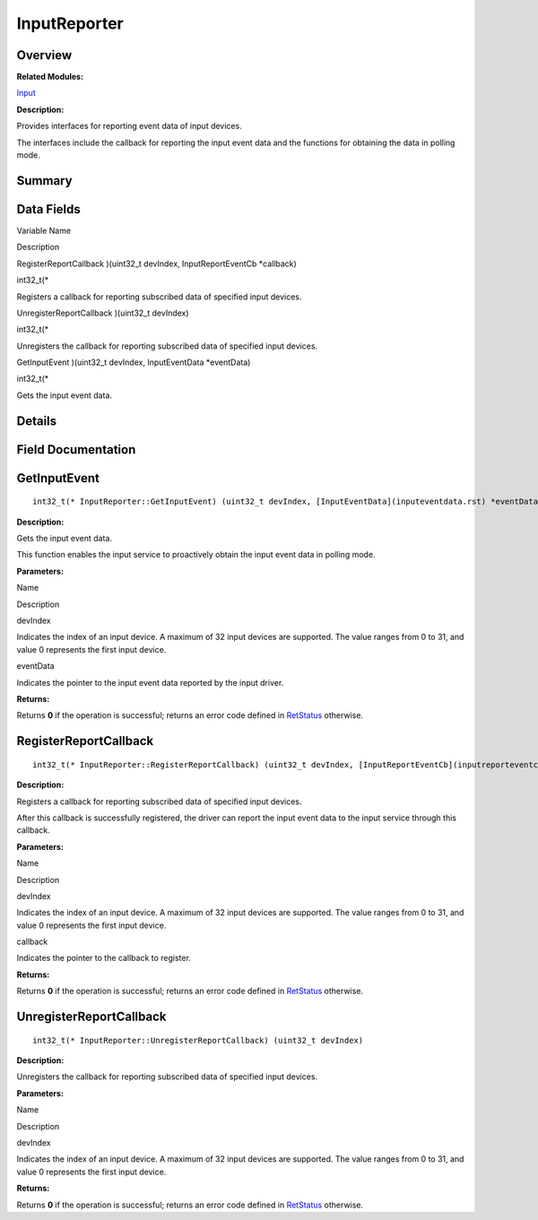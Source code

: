InputReporter
=============

**Overview**\ 
--------------

**Related Modules:**

`Input <input.rst>`__

**Description:**

Provides interfaces for reporting event data of input devices.

The interfaces include the callback for reporting the input event data
and the functions for obtaining the data in polling mode.

**Summary**\ 
-------------

Data Fields
-----------

.. raw:: html

   <table>

.. raw:: html

   <thead align="left">

.. raw:: html

   <tr id="row1978198969093530">

.. raw:: html

   <th class="cellrowborder" valign="top" width="50%" id="mcps1.1.3.1.1">

.. raw:: html

   <p id="p1793257611093530">

Variable Name

.. raw:: html

   </p>

.. raw:: html

   </th>

.. raw:: html

   <th class="cellrowborder" valign="top" width="50%" id="mcps1.1.3.1.2">

.. raw:: html

   <p id="p1449898226093530">

Description

.. raw:: html

   </p>

.. raw:: html

   </th>

.. raw:: html

   </tr>

.. raw:: html

   </thead>

.. raw:: html

   <tbody>

.. raw:: html

   <tr id="row621161935093530">

.. raw:: html

   <td class="cellrowborder" valign="top" width="50%" headers="mcps1.1.3.1.1 ">

.. raw:: html

   <p id="p110732521093530">

RegisterReportCallback )(uint32_t devIndex, InputReportEventCb
\*callback)

.. raw:: html

   </p>

.. raw:: html

   </td>

.. raw:: html

   <td class="cellrowborder" valign="top" width="50%" headers="mcps1.1.3.1.2 ">

.. raw:: html

   <p id="p1027923516093530">

int32_t(\*

.. raw:: html

   </p>

.. raw:: html

   <p id="p904686790093530">

Registers a callback for reporting subscribed data of specified input
devices.

.. raw:: html

   </p>

.. raw:: html

   </td>

.. raw:: html

   </tr>

.. raw:: html

   <tr id="row1080487534093530">

.. raw:: html

   <td class="cellrowborder" valign="top" width="50%" headers="mcps1.1.3.1.1 ">

.. raw:: html

   <p id="p1959737256093530">

UnregisterReportCallback )(uint32_t devIndex)

.. raw:: html

   </p>

.. raw:: html

   </td>

.. raw:: html

   <td class="cellrowborder" valign="top" width="50%" headers="mcps1.1.3.1.2 ">

.. raw:: html

   <p id="p967903278093530">

int32_t(\*

.. raw:: html

   </p>

.. raw:: html

   <p id="p785648154093530">

Unregisters the callback for reporting subscribed data of specified
input devices.

.. raw:: html

   </p>

.. raw:: html

   </td>

.. raw:: html

   </tr>

.. raw:: html

   <tr id="row201733741093530">

.. raw:: html

   <td class="cellrowborder" valign="top" width="50%" headers="mcps1.1.3.1.1 ">

.. raw:: html

   <p id="p1731558391093530">

GetInputEvent )(uint32_t devIndex, InputEventData \*eventData)

.. raw:: html

   </p>

.. raw:: html

   </td>

.. raw:: html

   <td class="cellrowborder" valign="top" width="50%" headers="mcps1.1.3.1.2 ">

.. raw:: html

   <p id="p32233543093530">

int32_t(\*

.. raw:: html

   </p>

.. raw:: html

   <p id="p433164440093530">

Gets the input event data.

.. raw:: html

   </p>

.. raw:: html

   </td>

.. raw:: html

   </tr>

.. raw:: html

   </tbody>

.. raw:: html

   </table>

**Details**\ 
-------------

**Field Documentation**\ 
-------------------------

GetInputEvent
-------------

::

   int32_t(* InputReporter::GetInputEvent) (uint32_t devIndex, [InputEventData](inputeventdata.rst) *eventData)

**Description:**

Gets the input event data.

This function enables the input service to proactively obtain the input
event data in polling mode.

**Parameters:**

.. raw:: html

   <table>

.. raw:: html

   <thead align="left">

.. raw:: html

   <tr id="row478848716093530">

.. raw:: html

   <th class="cellrowborder" valign="top" width="50%" id="mcps1.1.3.1.1">

.. raw:: html

   <p id="p303588463093530">

Name

.. raw:: html

   </p>

.. raw:: html

   </th>

.. raw:: html

   <th class="cellrowborder" valign="top" width="50%" id="mcps1.1.3.1.2">

.. raw:: html

   <p id="p1740011501093530">

Description

.. raw:: html

   </p>

.. raw:: html

   </th>

.. raw:: html

   </tr>

.. raw:: html

   </thead>

.. raw:: html

   <tbody>

.. raw:: html

   <tr id="row1423861301093530">

.. raw:: html

   <td class="cellrowborder" valign="top" width="50%" headers="mcps1.1.3.1.1 ">

devIndex

.. raw:: html

   </td>

.. raw:: html

   <td class="cellrowborder" valign="top" width="50%" headers="mcps1.1.3.1.2 ">

Indicates the index of an input device. A maximum of 32 input devices
are supported. The value ranges from 0 to 31, and value 0 represents the
first input device.

.. raw:: html

   </td>

.. raw:: html

   </tr>

.. raw:: html

   <tr id="row1094989499093530">

.. raw:: html

   <td class="cellrowborder" valign="top" width="50%" headers="mcps1.1.3.1.1 ">

eventData

.. raw:: html

   </td>

.. raw:: html

   <td class="cellrowborder" valign="top" width="50%" headers="mcps1.1.3.1.2 ">

Indicates the pointer to the input event data reported by the input
driver.

.. raw:: html

   </td>

.. raw:: html

   </tr>

.. raw:: html

   </tbody>

.. raw:: html

   </table>

**Returns:**

Returns **0** if the operation is successful; returns an error code
defined in `RetStatus <input.rst#ga85d58a5185669daa4995e332b63eba7a>`__
otherwise.

RegisterReportCallback
----------------------

::

   int32_t(* InputReporter::RegisterReportCallback) (uint32_t devIndex, [InputReportEventCb](inputreporteventcb.rst) *callback)

**Description:**

Registers a callback for reporting subscribed data of specified input
devices.

After this callback is successfully registered, the driver can report
the input event data to the input service through this callback.

**Parameters:**

.. raw:: html

   <table>

.. raw:: html

   <thead align="left">

.. raw:: html

   <tr id="row13701816093530">

.. raw:: html

   <th class="cellrowborder" valign="top" width="50%" id="mcps1.1.3.1.1">

.. raw:: html

   <p id="p764532069093530">

Name

.. raw:: html

   </p>

.. raw:: html

   </th>

.. raw:: html

   <th class="cellrowborder" valign="top" width="50%" id="mcps1.1.3.1.2">

.. raw:: html

   <p id="p221575941093530">

Description

.. raw:: html

   </p>

.. raw:: html

   </th>

.. raw:: html

   </tr>

.. raw:: html

   </thead>

.. raw:: html

   <tbody>

.. raw:: html

   <tr id="row1111091143093530">

.. raw:: html

   <td class="cellrowborder" valign="top" width="50%" headers="mcps1.1.3.1.1 ">

devIndex

.. raw:: html

   </td>

.. raw:: html

   <td class="cellrowborder" valign="top" width="50%" headers="mcps1.1.3.1.2 ">

Indicates the index of an input device. A maximum of 32 input devices
are supported. The value ranges from 0 to 31, and value 0 represents the
first input device.

.. raw:: html

   </td>

.. raw:: html

   </tr>

.. raw:: html

   <tr id="row2029515980093530">

.. raw:: html

   <td class="cellrowborder" valign="top" width="50%" headers="mcps1.1.3.1.1 ">

callback

.. raw:: html

   </td>

.. raw:: html

   <td class="cellrowborder" valign="top" width="50%" headers="mcps1.1.3.1.2 ">

Indicates the pointer to the callback to register.

.. raw:: html

   </td>

.. raw:: html

   </tr>

.. raw:: html

   </tbody>

.. raw:: html

   </table>

**Returns:**

Returns **0** if the operation is successful; returns an error code
defined in `RetStatus <input.rst#ga85d58a5185669daa4995e332b63eba7a>`__
otherwise.

UnregisterReportCallback
------------------------

::

   int32_t(* InputReporter::UnregisterReportCallback) (uint32_t devIndex)

**Description:**

Unregisters the callback for reporting subscribed data of specified
input devices.

**Parameters:**

.. raw:: html

   <table>

.. raw:: html

   <thead align="left">

.. raw:: html

   <tr id="row2060461188093530">

.. raw:: html

   <th class="cellrowborder" valign="top" width="50%" id="mcps1.1.3.1.1">

.. raw:: html

   <p id="p239342790093530">

Name

.. raw:: html

   </p>

.. raw:: html

   </th>

.. raw:: html

   <th class="cellrowborder" valign="top" width="50%" id="mcps1.1.3.1.2">

.. raw:: html

   <p id="p1993103579093530">

Description

.. raw:: html

   </p>

.. raw:: html

   </th>

.. raw:: html

   </tr>

.. raw:: html

   </thead>

.. raw:: html

   <tbody>

.. raw:: html

   <tr id="row1557055674093530">

.. raw:: html

   <td class="cellrowborder" valign="top" width="50%" headers="mcps1.1.3.1.1 ">

devIndex

.. raw:: html

   </td>

.. raw:: html

   <td class="cellrowborder" valign="top" width="50%" headers="mcps1.1.3.1.2 ">

Indicates the index of an input device. A maximum of 32 input devices
are supported. The value ranges from 0 to 31, and value 0 represents the
first input device.

.. raw:: html

   </td>

.. raw:: html

   </tr>

.. raw:: html

   </tbody>

.. raw:: html

   </table>

**Returns:**

Returns **0** if the operation is successful; returns an error code
defined in `RetStatus <input.rst#ga85d58a5185669daa4995e332b63eba7a>`__
otherwise.
